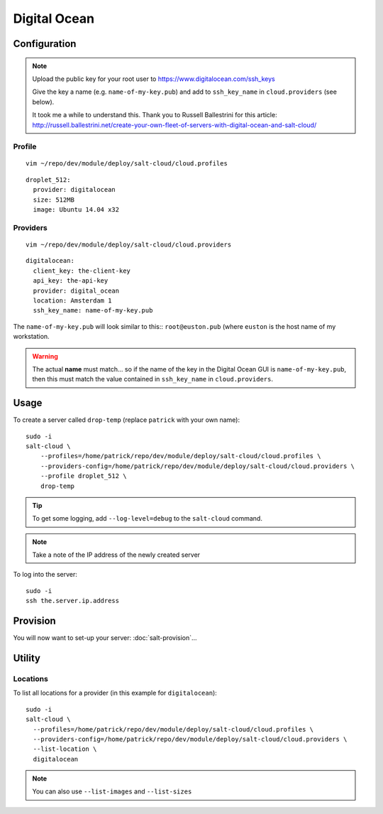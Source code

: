 Digital Ocean
*************

Configuration
=============

.. note::

  Upload the public key for your root user to
  https://www.digitalocean.com/ssh_keys

  Give the key a name (e.g. ``name-of-my-key.pub``) and add to
  ``ssh_key_name`` in ``cloud.providers`` (see below).

  It took me a while to understand this.  Thank you to Russell Ballestrini for
  this article:
  http://russell.ballestrini.net/create-your-own-fleet-of-servers-with-digital-ocean-and-salt-cloud/

Profile
-------

::

  vim ~/repo/dev/module/deploy/salt-cloud/cloud.profiles

::

  droplet_512:
    provider: digitalocean
    size: 512MB
    image: Ubuntu 14.04 x32

Providers
---------

::

  vim ~/repo/dev/module/deploy/salt-cloud/cloud.providers

::

  digitalocean:
    client_key: the-client-key
    api_key: the-api-key
    provider: digital_ocean
    location: Amsterdam 1
    ssh_key_name: name-of-my-key.pub

The ``name-of-my-key.pub`` will look similar to this:: ``root@euston.pub`` (where
``euston`` is the host name of my workstation.

.. warning::

  The actual **name** must match... so if the name of the key in the Digital
  Ocean GUI is ``name-of-my-key.pub``, then this must match the value contained
  in ``ssh_key_name`` in ``cloud.providers``.

Usage
=====

To create a server called ``drop-temp`` (replace ``patrick`` with your own
name)::

  sudo -i
  salt-cloud \
      --profiles=/home/patrick/repo/dev/module/deploy/salt-cloud/cloud.profiles \
      --providers-config=/home/patrick/repo/dev/module/deploy/salt-cloud/cloud.providers \
      --profile droplet_512 \
      drop-temp

.. tip::

  To get some logging, add ``--log-level=debug`` to the ``salt-cloud`` command.

.. note::

  Take a note of the IP address of the newly created server

To log into the server::

  sudo -i
  ssh the.server.ip.address

Provision
=========

You will now want to set-up your server: :doc:`salt-provision`...

Utility
=======

Locations
---------

To list all locations for a provider (in this example for ``digitalocean``)::

  sudo -i
  salt-cloud \
    --profiles=/home/patrick/repo/dev/module/deploy/salt-cloud/cloud.profiles \
    --providers-config=/home/patrick/repo/dev/module/deploy/salt-cloud/cloud.providers \
    --list-location \
    digitalocean

.. note::

  You can also use ``--list-images`` and ``--list-sizes``
